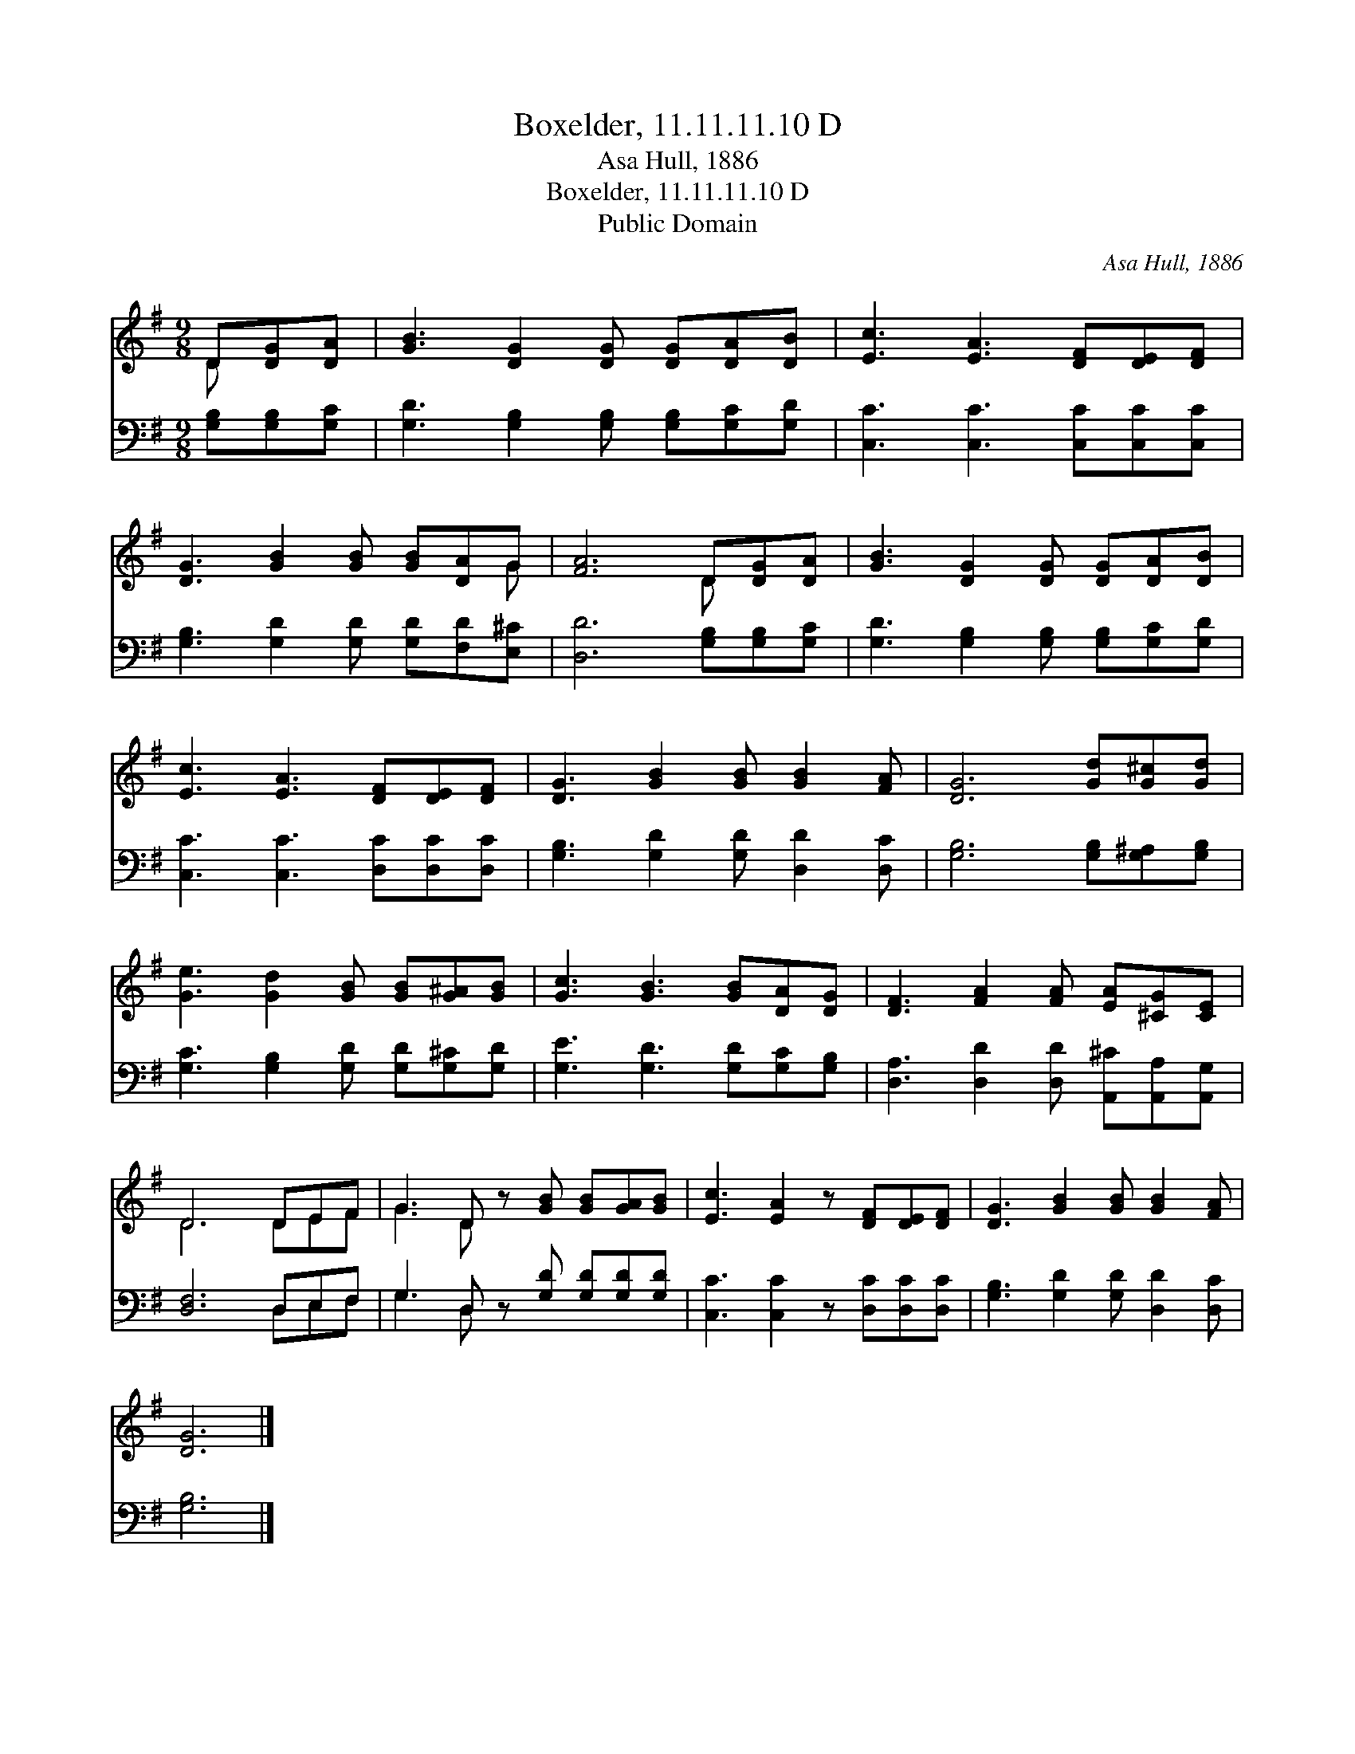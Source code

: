 X:1
T:Boxelder, 11.11.11.10 D
T:Asa Hull, 1886
T:Boxelder, 11.11.11.10 D
T:Public Domain
C:Asa Hull, 1886
Z:Public Domain
%%score ( 1 2 ) ( 3 4 )
L:1/8
M:9/8
K:G
V:1 treble 
V:2 treble 
V:3 bass 
V:4 bass 
V:1
 D[DG][DA] | [GB]3 [DG]2 [DG] [DG][DA][DB] | [Ec]3 [EA]3 [DF][DE][DF] | %3
 [DG]3 [GB]2 [GB] [GB][DA]G | [FA]6 D[DG][DA] | [GB]3 [DG]2 [DG] [DG][DA][DB] | %6
 [Ec]3 [EA]3 [DF][DE][DF] | [DG]3 [GB]2 [GB] [GB]2 [FA] | [DG]6 [Gd][G^c][Gd] | %9
 [Ge]3 [Gd]2 [GB] [GB][G^A][GB] | [Gc]3 [GB]3 [GB][DA][DG] | [DF]3 [FA]2 [FA] [EA][^CG][CE] | %12
 D6 DEF | G3 D z [GB] [GB][GA][GB] | [Ec]3 [EA]2 z [DF][DE][DF] | [DG]3 [GB]2 [GB] [GB]2 [FA] | %16
 [DG]6 |] %17
V:2
 D x2 | x9 | x9 | x8 G | x6 D x2 | x9 | x9 | x9 | x9 | x9 | x9 | x9 | D6 DEF | G3 D x5 | x9 | x9 | %16
 x6 |] %17
V:3
 [G,B,][G,B,][G,C] | [G,D]3 [G,B,]2 [G,B,] [G,B,][G,C][G,D] | [C,C]3 [C,C]3 [C,C][C,C][C,C] | %3
 [G,B,]3 [G,D]2 [G,D] [G,D][F,D][E,^C] | [D,D]6 [G,B,][G,B,][G,C] | %5
 [G,D]3 [G,B,]2 [G,B,] [G,B,][G,C][G,D] | [C,C]3 [C,C]3 [D,C][D,C][D,C] | %7
 [G,B,]3 [G,D]2 [G,D] [D,D]2 [D,C] | [G,B,]6 [G,B,][G,^A,][G,B,] | %9
 [G,C]3 [G,B,]2 [G,D] [G,D][G,^C][G,D] | [G,E]3 [G,D]3 [G,D][G,C][G,B,] | %11
 [D,A,]3 [D,D]2 [D,D] [A,,^C][A,,A,][A,,G,] | [D,F,]6 D,E,F, | G,3 D, z [G,D] [G,D][G,D][G,D] | %14
 [C,C]3 [C,C]2 z [D,C][D,C][D,C] | [G,B,]3 [G,D]2 [G,D] [D,D]2 [D,C] | [G,B,]6 |] %17
V:4
 x3 | x9 | x9 | x9 | x9 | x9 | x9 | x9 | x9 | x9 | x9 | x9 | x6 D,E,F, | G,3 D, x5 | x9 | x9 | %16
 x6 |] %17

